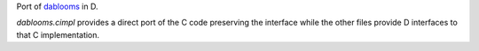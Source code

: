 Port of `dablooms <https://github.com/bitly/dablooms>`_ in D.

*dablooms.cimpl* provides a direct port of the C code preserving the
interface while the other files provide D interfaces to that C
implementation.
